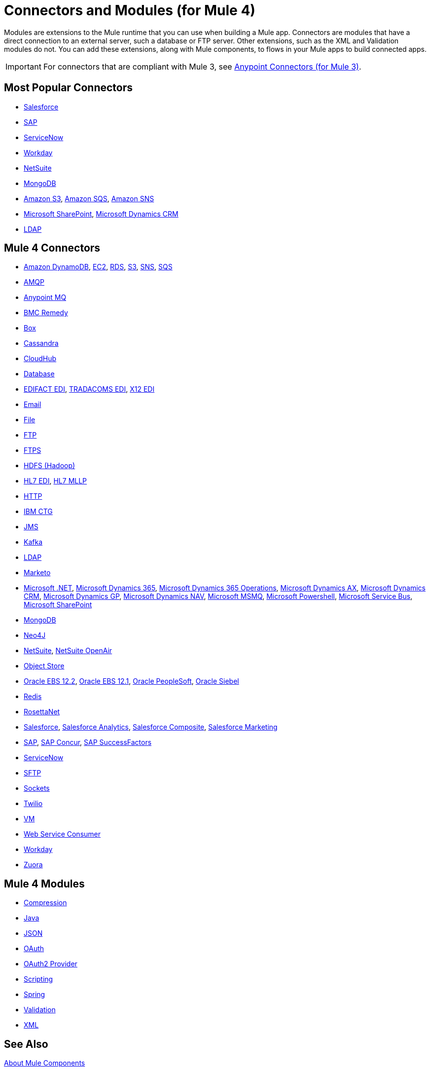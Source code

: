 = Connectors and Modules (for Mule 4)

Modules are extensions to the Mule runtime that you can use when building a Mule app. Connectors are modules that have a direct connection to an external server, such a database or FTP server. Other extensions, such as the XML and Validation modules do not. You can add these extensions, along with Mule components, to flows in your Mule apps to build connected apps.

[IMPORTANT]
====
For connectors that are compliant with Mule 3, see link:/connectors/mule-user-guide/v/3.9/anypoint-connectors[Anypoint Connectors (for Mule 3)].
====

== Most Popular Connectors

* link:/connectors/salesforce-connector[Salesforce]
* link:/connectors/sap-connector[SAP]
* link:/connectors/servicenow-connector[ServiceNow]
* link:/connectors/workday-connector[Workday]
* link:/connectors/netsuite-about[NetSuite]
* link:/connectors/mongodb-connector[MongoDB]
* link:/connectors/amazon-s3-connector[Amazon S3],
link:/connectors/amazon-sqs-connector[Amazon SQS],
link:/connectors/amazon-sns-connector[Amazon SNS]
* link:/connectors/sharepoint-connector[Microsoft SharePoint],
link:/connectors/ms-dynamics-crm-connector[Microsoft Dynamics CRM]
* link:/connectors/ldap-connector[LDAP]

== Mule 4 Connectors

* link:/connectors/amazon-dynamodb-connector[Amazon DynamoDB],
link:/connectors/amazon-ec2-connector[EC2],
link:/connectors/amazon-rds-connector[RDS],
link:/connectors/amazon-s3-connector[S3],
link:/connectors/amazon-sns-connector[SNS],
link:/connectors/amazon-sqs-connector[SQS]
* link:/connectors/amqp-connector[AMQP]
* link:/connectors/anypoint-mq-connector[Anypoint MQ]
* link:/connectors/bmc-remedy-connector[BMC Remedy]
* link:/connectors/box-connector[Box]
* link:/connectors/cassandra-connector[Cassandra]
* link:/connectors/cloudhub-connector[CloudHub]
* link:/connectors/db-connector-index[Database]
* link:/connectors/edifact-edi-connector[EDIFACT EDI],
link:/connectors/tradacoms-edi-connector[TRADACOMS EDI],
link:/connectors/x12-edi-connector[X12 EDI]
* link:/connectors/email-connector[Email]
* link:/connectors/file-connector[File]
* link:/connectors/ftp-connector[FTP]
* link:/connectors/ftps-connector[FTPS]
* link:/connectors/hdfs-connector[HDFS (Hadoop)]
* link:/connectors/hl7-connector[HL7 EDI],
link:/connectors/hl7-mllp-connector[HL7 MLLP]
* link:/connectors/http-connector[HTTP]
* link:/connectors/ibm-ctg-connector[IBM CTG]
* link:/connectors/jms-connector[JMS]
* link:/connectors/kafka-connector[Kafka]
* link:/connectors/ldap-connector[LDAP]
* link:/connectors/marketo-connector[Marketo]
* link:/connectors/microsoft-dotnet-connector[Microsoft .NET],
link:/connectors/microsoft-dynamics-365-connector[Microsoft Dynamics 365],
link:/connectors/microsoft-365-ops-connector[Microsoft Dynamics 365 Operations],
link:/connectors/ms-dynamics-ax-connector[Microsoft Dynamics AX],
link:/connectors/ms-dynamics-crm-connector[Microsoft Dynamics CRM],
link:/connectors/ms-dynamics-gp-connector[Microsoft Dynamics GP],
link:/connectors/ms-dynamics-nav-connector[Microsoft Dynamics NAV],
link:/connectors/msmq-connector[Microsoft MSMQ],
link:/connectors/microsoft-powershell-connector[Microsoft Powershell],
link:/connectors/ms-service-bus-connector[Microsoft Service Bus],
link:/connectors/sharepoint-connector[Microsoft SharePoint]
* link:/connectors/mongodb-connector[MongoDB]
* link:/connectors/neo4j-connector[Neo4J]
* link:/connectors/netsuite-about[NetSuite],
link:/connectors/netsuite-openair-connector[NetSuite OpenAir]
* link:/connectors/object-store-connector[Object Store]
* link:/connectors/oracle-ebs-122-connector[Oracle EBS 12.2],
link:/connectors/oracle-ebs-connector[Oracle EBS 12.1],
link:/connectors/peoplesoft-connector[Oracle PeopleSoft],
link:/connectors/siebel-connector[Oracle Siebel]
* link:/connectors/redis-connector[Redis]
* link:/connectors/rosettanet-connector[RosettaNet]
* link:/connectors/salesforce-connector[Salesforce],
link:/connectors/salesforce-analytics-connector[Salesforce Analytics],
link:/connectors/salesforce-composite-connector[Salesforce Composite],
link:/connectors/salesforce-mktg-connector[Salesforce Marketing]
* link:/connectors/sap-connector[SAP],
link:/connectors/sap-concur-connector[SAP Concur],
link:/connectors/sap-successfactors-connector[SAP SuccessFactors]
* link:/connectors/servicenow-connector[ServiceNow]
* link:/connectors/sftp-connector[SFTP]
* link:/connectors/sockets-documentation[Sockets]
* link:/connectors/twilio-connector[Twilio]
* link:/connectors/vm-connector[VM]
* link:/connectors/web-service-consumer[Web Service Consumer]
* link:/connectors/workday-connector[Workday]

* link:/connectors/zuora-connector[Zuora]

== Mule 4 Modules

* link:/connectors/compression-module[Compression]
* link:/connectors/java-module[Java]
* link:/connectors/json-module[JSON]
* link:/connectors/oauth-documentation[OAuth]
* link:/connectors/oauth2-provider-documentation-reference[OAuth2 Provider]
* link:/connectors/scripting-module[Scripting]
* link:/connectors/spring-module[Spring]
* link:/connectors/validation-connector[Validation]
* link:/connectors/xml-module[XML]

== See Also

link:/connectors/mule4-user-guide/v/4.1/about-components[About Mule Components]
